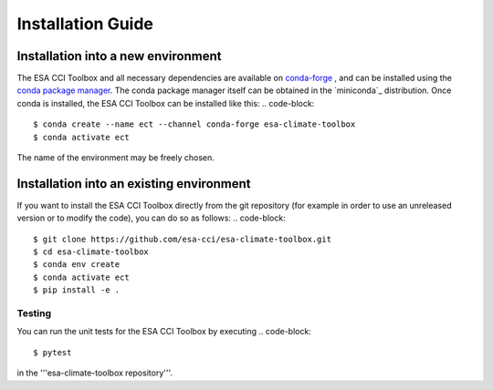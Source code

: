 .. _conda-forge: https://conda-forge.org/
.. _conda package manager: https://docs.conda.io/projects/conda/en/latest/
.. -miniconda: https://docs.conda.io/projects/conda/en/latest/

==================
Installation Guide
==================

Installation into a new environment
====
The ESA CCI Toolbox and all necessary dependencies are available on `conda-forge`_ , and can be installed
using the `conda package manager`_. The conda package manager itself can be obtained in the `miniconda`_ distribution.
Once conda is installed, the ESA CCI Toolbox can be installed like this:
.. code-block::

    $ conda create --name ect --channel conda-forge esa-climate-toolbox
    $ conda activate ect
The name of the environment may be freely chosen.

Installation into an existing environment
====
If you want to install the ESA CCI Toolbox directly from the git repository (for example in order to use an unreleased version or to modify the code), you can do so as follows:
.. code-block::

    $ git clone https://github.com/esa-cci/esa-climate-toolbox.git
    $ cd esa-climate-toolbox
    $ conda env create
    $ conda activate ect
    $ pip install -e .

Testing
----
You can run the unit tests for the ESA CCI Toolbox by executing
.. code-block::
    $ pytest


in the '''esa-climate-toolbox repository'''.